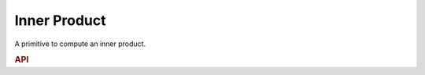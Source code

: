 ..
  Copyright 2019-2020 Intel Corporation

.. default-domain:: cpp

.. _inner_product-label:

Inner Product
-------------

A primitive to compute an inner product.

.. rubric:: API

.. doxygenstruct:: dnnl::inner_product_forward
   :project: oneDNN
   :members:

.. doxygenstruct:: dnnl::inner_product_backward_data
   :project: oneDNN
   :members:

.. doxygenstruct:: dnnl::inner_product_backward_weights
   :project: oneDNN
   :members:

.. vim: ts=3 sw=3 et spell spelllang=en
